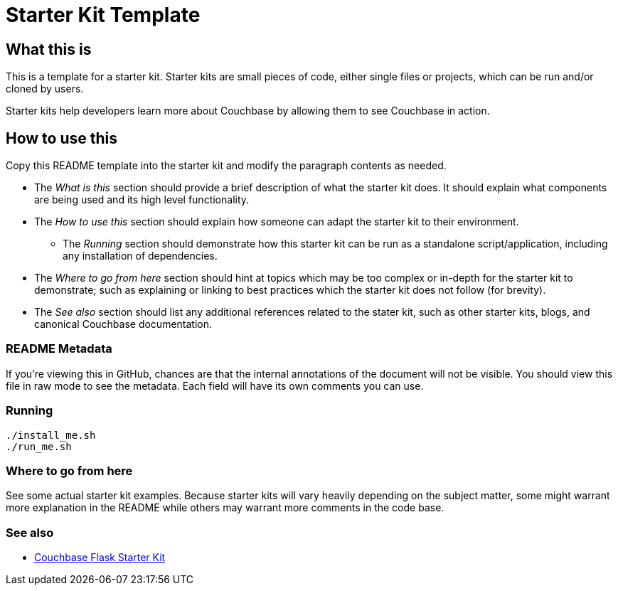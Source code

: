 // General purpose tags describing what kind of project this ties into
:tags: [meta]

// Primary language of the starter kit
:language: asciidoc

// What is needed for this project (this might better go into language-specific sections,
// unless it requires an external product (for example, another server). For repeated
// requirements it should be possible to use an asciidoc include to include more
// detailed explanations
:requirements: [asciidoc, reading comprehension]

// This text is displayed as the short description of the project
:blurb: Demonstrate exposing Couchbase functionality via a REST API using Flask

// Used to distinguish between example/guide types. We might also add "howto", etc.
:type: starter

// This should eventually go into a common header:
:source-highlighter: highlightjs

= Starter Kit Template

== What this is

This is a template for a starter kit. Starter kits are small pieces of code,
either single files or projects, which can be run and/or cloned by users.

Starter kits help developers learn more about Couchbase by allowing them to
see Couchbase in action.

== How to use this

Copy this README template into the starter kit and modify the paragraph contents
as needed.

* The _What is this_ section should provide a brief description of what the
starter kit does. It should explain what components are being used and its
high level functionality.

* The _How to use this_ section should explain how someone can adapt the starter
kit to their environment.
** The _Running_ section should demonstrate how this starter kit can be run
as a standalone script/application, including any installation of dependencies.

* The _Where to go from here_ section should hint at topics which may be too
complex or in-depth for the starter kit to demonstrate; such as explaining
or linking to best practices which the starter kit does not follow (for brevity).

* The _See also_ section should list any additional references related to the
stater kit, such as other starter kits, blogs, and canonical Couchbase documentation.

=== README Metadata

If you're viewing this in GitHub, chances are that the internal annotations of the
document will not be visible. You should view this file in raw mode to see the
metadata. Each field will have its own comments you can use.

=== Running

[source]
----
./install_me.sh
./run_me.sh
----

=== Where to go from here

See some actual starter kit examples. Because starter kits will vary heavily
depending on the subject matter, some might warrant more explanation in the
README while others may warrant more comments in the code base.

=== See also
* https://github.com/couchbaselabs/sk-python-couchbase-flask[Couchbase Flask Starter Kit]
